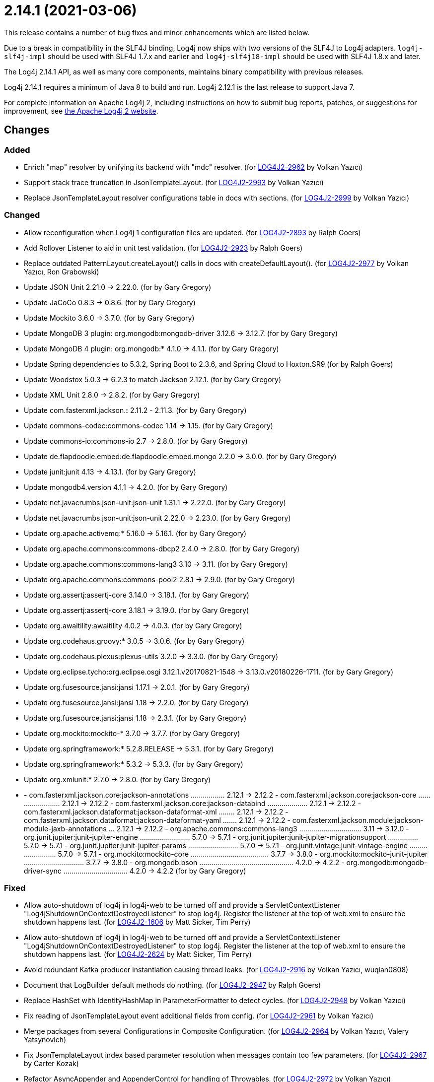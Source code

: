 ////
    Licensed to the Apache Software Foundation (ASF) under one or more
    contributor license agreements.  See the NOTICE file distributed with
    this work for additional information regarding copyright ownership.
    The ASF licenses this file to You under the Apache License, Version 2.0
    (the "License"); you may not use this file except in compliance with
    the License.  You may obtain a copy of the License at

         https://www.apache.org/licenses/LICENSE-2.0

    Unless required by applicable law or agreed to in writing, software
    distributed under the License is distributed on an "AS IS" BASIS,
    WITHOUT WARRANTIES OR CONDITIONS OF ANY KIND, either express or implied.
    See the License for the specific language governing permissions and
    limitations under the License.
////

= 2.14.1 (2021-03-06)

This release contains a number of bug fixes and minor enhancements which are
listed below.

Due to a break in compatibility in the SLF4J binding, Log4j now ships with two versions of the SLF4J to Log4j adapters.
`log4j-slf4j-impl` should be used with SLF4J 1.7.x and earlier and `log4j-slf4j18-impl` should be used with SLF4J 1.8.x and later.

The Log4j 2.14.1 API, as well as many core components, maintains binary compatibility with previous releases.

Log4j 2.14.1 requires a minimum of Java 8 to build and run.
Log4j 2.12.1 is the last release to support Java 7.

For complete information on Apache Log4j 2, including instructions on how to submit bug reports, patches, or suggestions for improvement, see http://logging.apache.org/log4j/2.x/[the Apache Log4j 2 website].

== Changes

=== Added

* Enrich "map" resolver by unifying its backend with "mdc" resolver. (for https://issues.apache.org/jira/browse/LOG4J2-2962[LOG4J2-2962] by Volkan Yazıcı)
* Support stack trace truncation in JsonTemplateLayout. (for https://issues.apache.org/jira/browse/LOG4J2-2993[LOG4J2-2993] by Volkan Yazıcı)
* Replace JsonTemplateLayout resolver configurations table in docs with sections. (for https://issues.apache.org/jira/browse/LOG4J2-2999[LOG4J2-2999] by Volkan Yazıcı)

=== Changed

* Allow reconfiguration when Log4j 1 configuration files are updated. (for https://issues.apache.org/jira/browse/LOG4J2-2893[LOG4J2-2893] by Ralph Goers)
* Add Rollover Listener to aid in unit test validation. (for https://issues.apache.org/jira/browse/LOG4J2-2923[LOG4J2-2923] by Ralph Goers)
* Replace outdated PatternLayout.createLayout() calls in docs with createDefaultLayout(). (for https://issues.apache.org/jira/browse/LOG4J2-2977[LOG4J2-2977] by Volkan Yazıcı, Ron Grabowski)
* Update JSON Unit 2.21.0 -> 2.22.0. (for by Gary Gregory)
* Update JaCoCo 0.8.3 -> 0.8.6. (for by Gary Gregory)
* Update Mockito 3.6.0 -> 3.7.0. (for by Gary Gregory)
* Update MongoDB 3 plugin: org.mongodb:mongodb-driver 3.12.6 -> 3.12.7. (for by Gary Gregory)
* Update MongoDB 4 plugin: org.mongodb:* 4.1.0 -> 4.1.1. (for by Gary Gregory)
* Update Spring dependencies to 5.3.2, Spring Boot to 2.3.6, and Spring Cloud to Hoxton.SR9 (for by Ralph Goers)
* Update Woodstox 5.0.3 -> 6.2.3 to match Jackson 2.12.1. (for by Gary Gregory)
* Update XML Unit 2.8.0 -> 2.8.2. (for by Gary Gregory)
* Update com.fasterxml.jackson.*:* 2.11.2 - 2.11.3. (for by Gary Gregory)
* Update commons-codec:commons-codec 1.14 -> 1.15. (for by Gary Gregory)
* Update commons-io:commons-io 2.7 -> 2.8.0. (for by Gary Gregory)
* Update de.flapdoodle.embed:de.flapdoodle.embed.mongo 2.2.0 -> 3.0.0. (for by Gary Gregory)
* Update junit:junit 4.13 -> 4.13.1. (for by Gary Gregory)
* Update mongodb4.version 4.1.1 -> 4.2.0. (for by Gary Gregory)
* Update net.javacrumbs.json-unit:json-unit 1.31.1 -> 2.22.0. (for by Gary Gregory)
* Update net.javacrumbs.json-unit:json-unit 2.22.0 -> 2.23.0. (for by Gary Gregory)
* Update org.apache.activemq:* 5.16.0 -> 5.16.1. (for by Gary Gregory)
* Update org.apache.commons:commons-dbcp2 2.4.0 -> 2.8.0. (for by Gary Gregory)
* Update org.apache.commons:commons-lang3 3.10 -> 3.11. (for by Gary Gregory)
* Update org.apache.commons:commons-pool2 2.8.1 -> 2.9.0. (for by Gary Gregory)
* Update org.assertj:assertj-core 3.14.0 -> 3.18.1. (for by Gary Gregory)
* Update org.assertj:assertj-core 3.18.1 -> 3.19.0. (for by Gary Gregory)
* Update org.awaitility:awaitility 4.0.2 -> 4.0.3. (for by Gary Gregory)
* Update org.codehaus.groovy:* 3.0.5 -> 3.0.6. (for by Gary Gregory)
* Update org.codehaus.plexus:plexus-utils 3.2.0 -> 3.3.0. (for by Gary Gregory)
* Update org.eclipse.tycho:org.eclipse.osgi 3.12.1.v20170821-1548 -> 3.13.0.v20180226-1711. (for by Gary Gregory)
* Update org.fusesource.jansi:jansi 1.17.1 -> 2.0.1. (for by Gary Gregory)
* Update org.fusesource.jansi:jansi 1.18 -> 2.2.0. (for by Gary Gregory)
* Update org.fusesource.jansi:jansi 1.18 -> 2.3.1. (for by Gary Gregory)
* Update org.mockito:mockito-* 3.7.0 -> 3.7.7. (for by Gary Gregory)
* Update org.springframework:* 5.2.8.RELEASE -> 5.3.1. (for by Gary Gregory)
* Update org.springframework:* 5.3.2 -> 5.3.3. (for by Gary Gregory)
* Update org.xmlunit:* 2.7.0 -> 2.8.0. (for by Gary Gregory)
* - com.fasterxml.jackson.core:jackson-annotations ................. 2.12.1 -> 2.12.2 - com.fasterxml.jackson.core:jackson-core ........................ 2.12.1 -> 2.12.2 - com.fasterxml.jackson.core:jackson-databind .................... 2.12.1 -> 2.12.2 - com.fasterxml.jackson.dataformat:jackson-dataformat-xml ........ 2.12.1 -> 2.12.2 - com.fasterxml.jackson.dataformat:jackson-dataformat-yaml ....... 2.12.1 -> 2.12.2 - com.fasterxml.jackson.module:jackson-module-jaxb-annotations ... 2.12.1 -> 2.12.2 - org.apache.commons:commons-lang3 ............................... 3.11 -> 3.12.0 - org.junit.jupiter:junit-jupiter-engine ......................... 5.7.0 -> 5.7.1 - org.junit.jupiter:junit-jupiter-migrationsupport ............... 5.7.0 -> 5.7.1 - org.junit.jupiter:junit-jupiter-params ......................... 5.7.0 -> 5.7.1 - org.junit.vintage:junit-vintage-engine ......................... 5.7.0 -> 5.7.1 - org.mockito:mockito-core ....................................... 3.7.7 -> 3.8.0 - org.mockito:mockito-junit-jupiter .............................. 3.7.7 -> 3.8.0 - org.mongodb:bson ............................................... 4.2.0 -> 4.2.2 - org.mongodb:mongodb-driver-sync ................................ 4.2.0 -> 4.2.2 (for by Gary Gregory)

=== Fixed

* Allow auto-shutdown of log4j in log4j-web to be turned off and provide a ServletContextListener "Log4jShutdownOnContextDestroyedListener" to stop log4j. Register the listener at the top of web.xml to ensure the shutdown happens last. (for https://issues.apache.org/jira/browse/LOG4J2-1606[LOG4J2-1606] by Matt Sicker, Tim Perry)
* Allow auto-shutdown of log4j in log4j-web to be turned off and provide a ServletContextListener "Log4jShutdownOnContextDestroyedListener" to stop log4j. Register the listener at the top of web.xml to ensure the shutdown happens last. (for https://issues.apache.org/jira/browse/LOG4J2-2624[LOG4J2-2624] by Matt Sicker, Tim Perry)
* Avoid redundant Kafka producer instantiation causing thread leaks. (for https://issues.apache.org/jira/browse/LOG4J2-2916[LOG4J2-2916] by Volkan Yazıcı, wuqian0808)
* Document that LogBuilder default methods do nothing. (for https://issues.apache.org/jira/browse/LOG4J2-2947[LOG4J2-2947] by Ralph Goers)
* Replace HashSet with IdentityHashMap in ParameterFormatter to detect cycles. (for https://issues.apache.org/jira/browse/LOG4J2-2948[LOG4J2-2948] by Volkan Yazıcı)
* Fix reading of JsonTemplateLayout event additional fields from config. (for https://issues.apache.org/jira/browse/LOG4J2-2961[LOG4J2-2961] by Volkan Yazıcı)
* Merge packages from several Configurations in Composite Configuration. (for https://issues.apache.org/jira/browse/LOG4J2-2964[LOG4J2-2964] by Volkan Yazıcı, Valery Yatsynovich)
* Fix JsonTemplateLayout index based parameter resolution when messages contain too few parameters. (for https://issues.apache.org/jira/browse/LOG4J2-2967[LOG4J2-2967] by Carter Kozak)
* Refactor AsyncAppender and AppenderControl for handling of Throwables. (for https://issues.apache.org/jira/browse/LOG4J2-2972[LOG4J2-2972] by Volkan Yazıcı)
* Rename EventTemplateAdditionalField#type (conflicting with properties file parser) to "format". (for https://issues.apache.org/jira/browse/LOG4J2-2973[LOG4J2-2973] by Volkan Yazıcı, Fabio Ricchiuti)
* Log4j would fail to initialize in Java 8 with log4j-spring-boot. (for https://issues.apache.org/jira/browse/LOG4J2-2974[LOG4J2-2974] by Ralph Goers)
* JdbcAppender composes an incorrect INSERT statement without a ColumnMapping element. (for https://issues.apache.org/jira/browse/LOG4J2-2976[LOG4J2-2976] by Carter Kozak)
* OnStartupTriggeringPolicy would fail to cause the file to roll over with DirectWriteTriggeringPolicy unless minSize was set to 0. (for https://issues.apache.org/jira/browse/LOG4J2-2981[LOG4J2-2981] by Ralph Goers)
* Add eventTemplateRootObjectKey parameter to JsonTemplateLayout. (for https://issues.apache.org/jira/browse/LOG4J2-2985[LOG4J2-2985] by Volkan Yazıcı)
* Reduce garbage by using putAll when copying the ThreadContext for SLF4J. (for https://issues.apache.org/jira/browse/LOG4J2-2990[LOG4J2-2990] by Ralph Goers, Diogo Monteiro)
* Fix truncation of excessive strings ending with a high surrogate in JsonWriter. (for https://issues.apache.org/jira/browse/LOG4J2-2998[LOG4J2-2998] by Volkan Yazıcı)
* Directly create a thread instead of using the common ForkJoin pool when initializing ThreadContextDataInjector" (for https://issues.apache.org/jira/browse/LOG4J2-3006[LOG4J2-3006] by Ralph Goers)
* Log4j1ConfigurationConverter on Windows produces " " at end of every line. (for https://issues.apache.org/jira/browse/LOG4J2-3014[LOG4J2-3014] by Gary Gregory, Lee Breisacher)
* OutputStreamManager.flushBuffer always resets the buffer, previously the buffer was not reset after an exception. (for https://issues.apache.org/jira/browse/LOG4J2-3028[LOG4J2-3028] by Carter Kozak, Jakub Kozlowski)
* Add log method with no parameters - i.e. it has an empty message. (for https://issues.apache.org/jira/browse/LOG4J2-3033[LOG4J2-3033] by Ralph Goers)
* Attempting to call getExtendedStackTraceAsString() after deserializing JSON LogEvent results in a NPE. (for https://issues.apache.org/jira/browse/LOG4J2-3131[LOG4J2-3131] by Gary Gregory, Adam Long)
* NoGcLayout allocates empty bytes arrays for its header and footer. (for https://issues.apache.org/jira/browse/LOG4J2-3131[LOG4J2-3131] by Gary Gregory, Gary Gregory)
